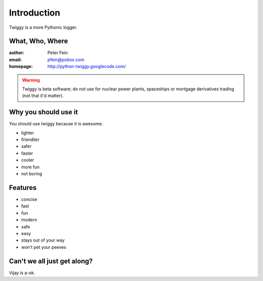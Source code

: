 #####################
Introduction
#####################

Twiggy is a more Pythonic logger.

****************************
What, Who, Where
****************************

:author: Peter Fein
:email: pfein@pobox.com
:homepage: http://python-twiggy.googlecode.com/

.. warning::
    Twiggy is beta software; do not use for nuclear power plants, spaceships or mortgage derivatives trading (not that it'd matter).

****************************
Why you should use it
****************************
You should use twiggy because it is awesome.

* lighter
* friendlier
* safer
* faster
* cooler
* more fun
* not boring

****************************
Features
****************************
 
* concise
* fast
* fun
* modern
* safe
* easy
* stays out of your way
* won't pet your peeves

****************************
Can't we all just get along?
****************************
Vijay is a-ok.



